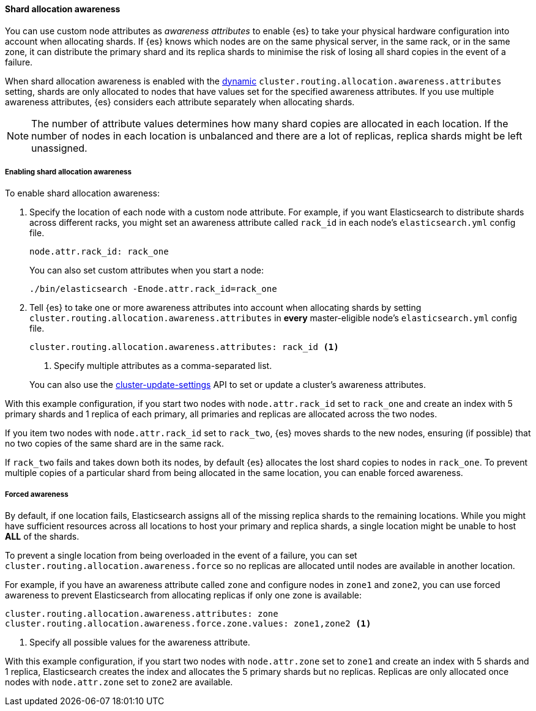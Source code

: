 [[shard-allocation-awareness]]
==== Shard allocation awareness

You can use custom node attributes as _awareness attributes_ to enable {es}
to take your physical hardware configuration into account when allocating shards.
If {es} knows which nodes are on the same physical server, in the same rack, or
in the same zone, it can distribute the primary shard and its replica shards to
minimise the risk of losing all shard copies in the event of a failure.

When shard allocation awareness is enabled with the
<<dynamic-cluster-setting,dynamic>>
`cluster.routing.allocation.awareness.attributes` setting, shards are only
allocated to nodes that have values set for the specified awareness attributes.
If you use multiple awareness attributes, {es} considers each attribute
separately when allocating shards.

NOTE: The number of attribute values determines how many shard copies are
allocated in each location. If the number of nodes in each location is
unbalanced and there are a lot of replicas, replica shards might be left
unassigned.

[[enabling-awareness]]
===== Enabling shard allocation awareness

To enable shard allocation awareness:

. Specify the location of each node with a custom node attribute. For example,
if you want Elasticsearch to distribute shards across different racks, you might
set an awareness attribute called `rack_id` in each node's `elasticsearch.yml`
config file.
+
[source,yaml]
--------------------------------------------------------
node.attr.rack_id: rack_one
--------------------------------------------------------
+
You can also set custom attributes when you start a node:
+
[source,sh]
--------------------------------------------------------
./bin/elasticsearch -Enode.attr.rack_id=rack_one
--------------------------------------------------------

. Tell {es} to take one or more awareness attributes into account when
allocating shards by setting
`cluster.routing.allocation.awareness.attributes` in *every* master-eligible
node's `elasticsearch.yml` config file.
+
--
[source,yaml]
--------------------------------------------------------
cluster.routing.allocation.awareness.attributes: rack_id <1>
--------------------------------------------------------
<1> Specify multiple attributes as a comma-separated list.
--
+
You can also use the
<<cluster-update-settings,cluster-update-settings>> API to set or update
a cluster's awareness attributes.

With this example configuration, if you start two nodes with
`node.attr.rack_id` set to `rack_one` and create an index with 5 primary
shards and 1 replica of each primary, all primaries and replicas are
allocated across the two nodes.

If you item two nodes with `node.attr.rack_id` set to `rack_two`,
{es} moves shards to the new nodes, ensuring (if possible)
that no two copies of the same shard are in the same rack.

If `rack_two` fails and takes down both its nodes, by default {es}
allocates the lost shard copies to nodes in `rack_one`. To prevent multiple
copies of a particular shard from being allocated in the same location, you can
enable forced awareness.

[[forced-awareness]]
===== Forced awareness

By default, if one location fails, Elasticsearch assigns all of the missing
replica shards to the remaining locations. While you might have sufficient
resources across all locations to host your primary and replica shards, a single
location might be unable to host *ALL* of the shards.

To prevent a single location from being overloaded in the event of a failure,
you can set `cluster.routing.allocation.awareness.force` so no replicas are
allocated until nodes are available in another location.

For example, if you have an awareness attribute called `zone` and configure nodes
in `zone1` and `zone2`, you can use forced awareness to prevent Elasticsearch
from allocating replicas if only one zone is available:

[source,yaml]
-------------------------------------------------------------------
cluster.routing.allocation.awareness.attributes: zone
cluster.routing.allocation.awareness.force.zone.values: zone1,zone2 <1>
-------------------------------------------------------------------
<1> Specify all possible values for the awareness attribute.

With this example configuration, if you start two nodes with `node.attr.zone` set
to `zone1` and create an index with 5 shards and 1 replica, Elasticsearch creates
the index and allocates the 5 primary shards but no replicas. Replicas are
only allocated once nodes with `node.attr.zone` set to `zone2` are available.
